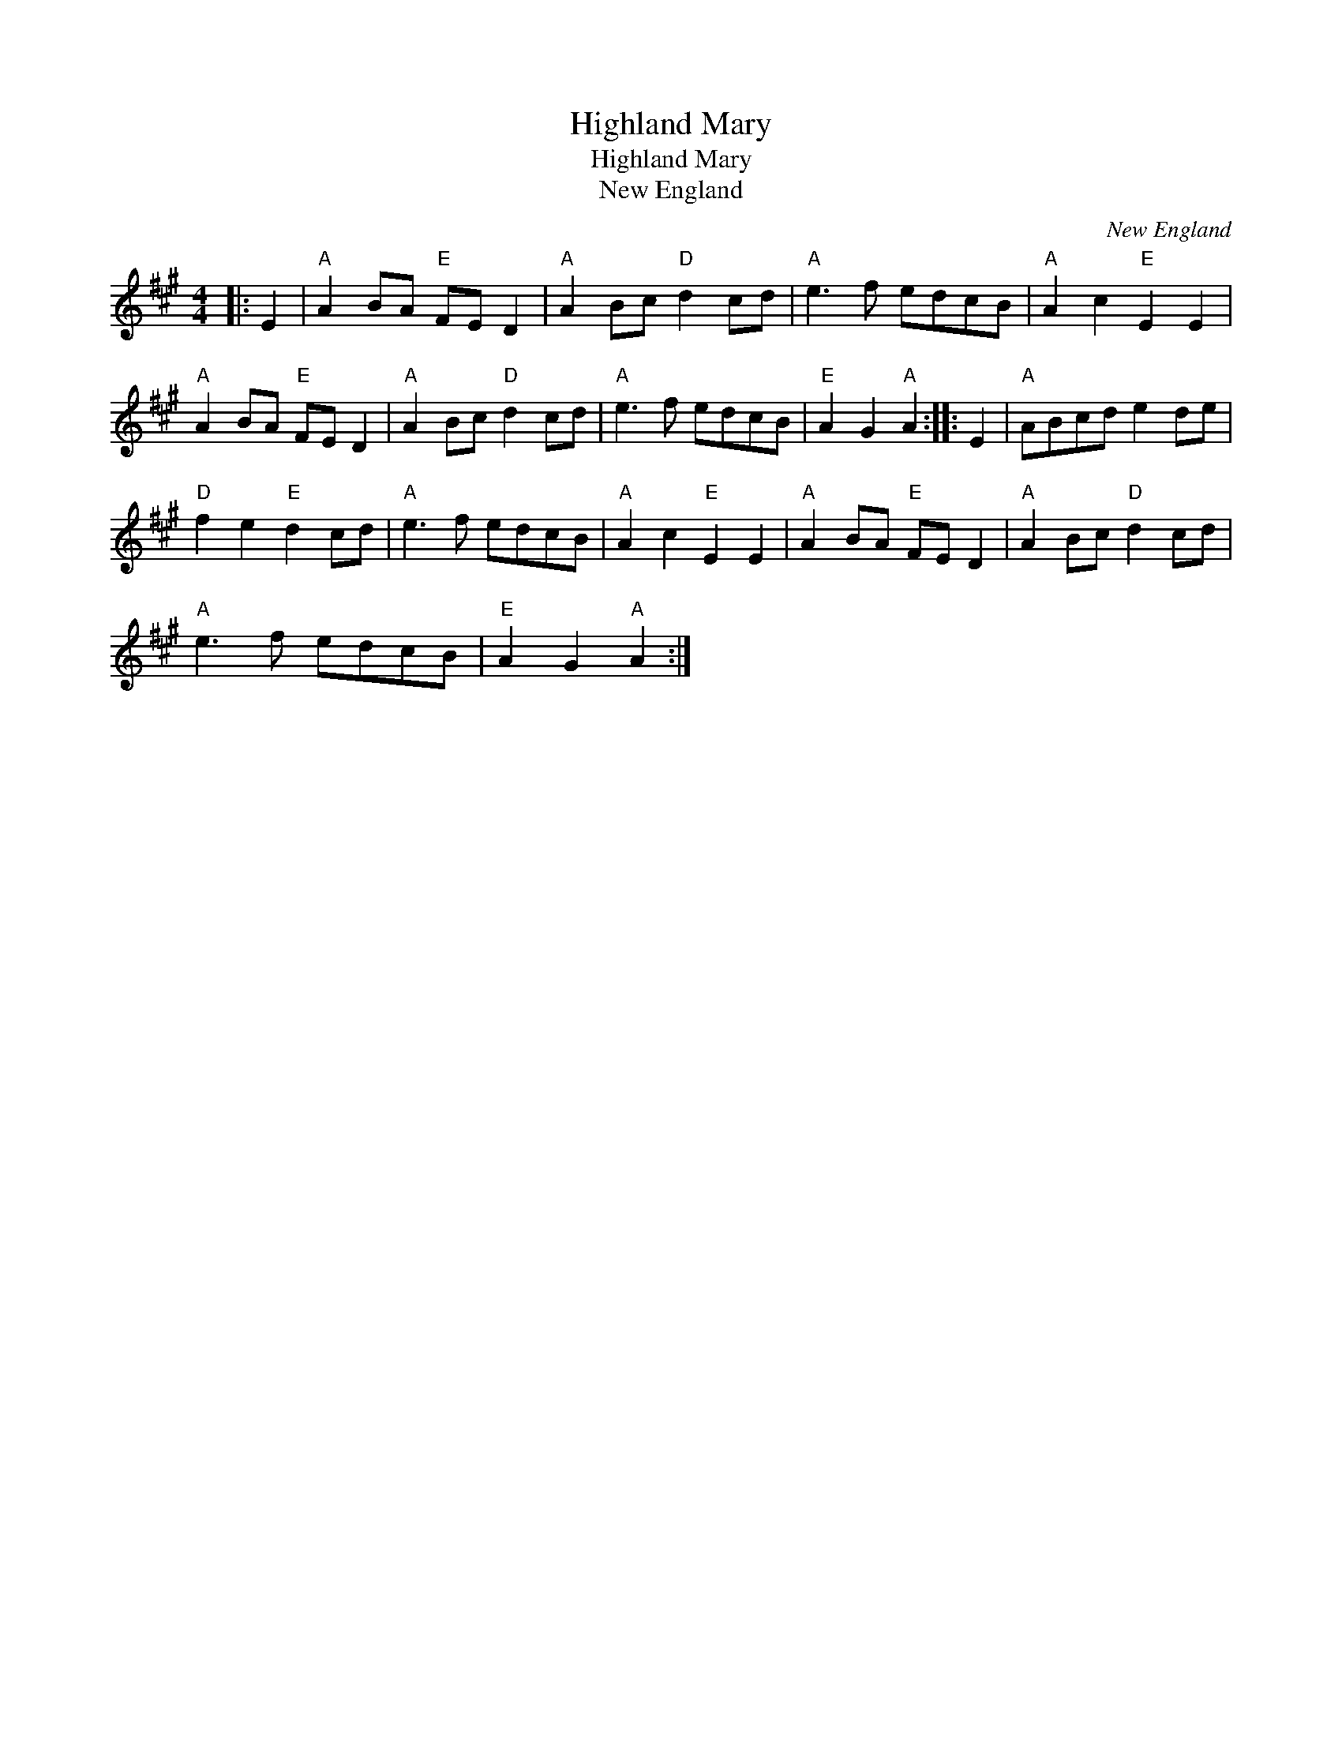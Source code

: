 X:1
T:Highland Mary
T:Highland Mary
T:New England
C:New England
L:1/8
M:4/4
K:A
V:1 treble 
V:1
|: E2 |"A" A2 BA"E" FE D2 |"A" A2 Bc"D" d2 cd |"A" e3 f edcB |"A" A2 c2"E" E2 E2 | %5
"A" A2 BA"E" FE D2 |"A" A2 Bc"D" d2 cd |"A" e3 f edcB |"E" A2 G2"A" A2 :: E2 |"A" ABcd e2 de | %11
"D" f2 e2"E" d2 cd |"A" e3 f edcB |"A" A2 c2"E" E2 E2 |"A" A2 BA"E" FE D2 |"A" A2 Bc"D" d2 cd | %16
"A" e3 f edcB |"E" A2 G2"A" A2 :| %18

